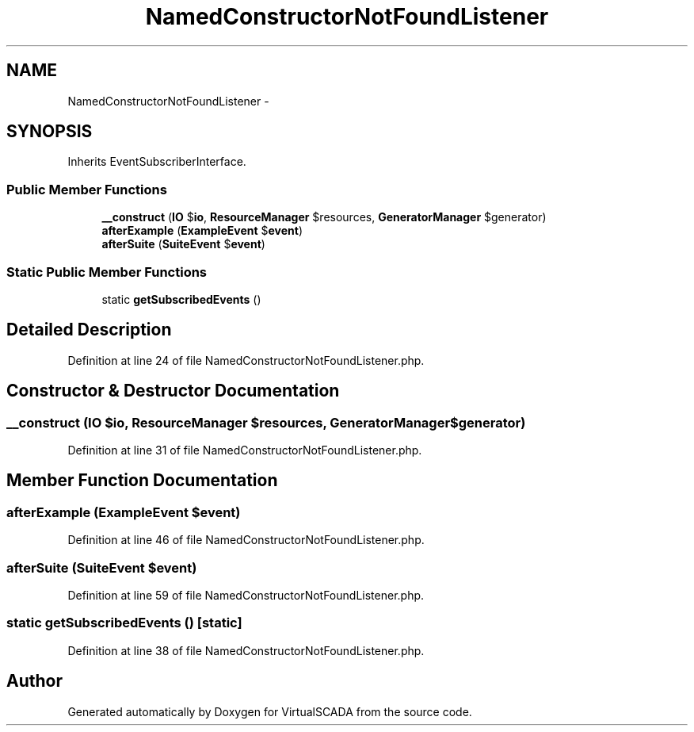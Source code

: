 .TH "NamedConstructorNotFoundListener" 3 "Tue Apr 14 2015" "Version 1.0" "VirtualSCADA" \" -*- nroff -*-
.ad l
.nh
.SH NAME
NamedConstructorNotFoundListener \- 
.SH SYNOPSIS
.br
.PP
.PP
Inherits EventSubscriberInterface\&.
.SS "Public Member Functions"

.in +1c
.ti -1c
.RI "\fB__construct\fP (\fBIO\fP $\fBio\fP, \fBResourceManager\fP $resources, \fBGeneratorManager\fP $generator)"
.br
.ti -1c
.RI "\fBafterExample\fP (\fBExampleEvent\fP $\fBevent\fP)"
.br
.ti -1c
.RI "\fBafterSuite\fP (\fBSuiteEvent\fP $\fBevent\fP)"
.br
.in -1c
.SS "Static Public Member Functions"

.in +1c
.ti -1c
.RI "static \fBgetSubscribedEvents\fP ()"
.br
.in -1c
.SH "Detailed Description"
.PP 
Definition at line 24 of file NamedConstructorNotFoundListener\&.php\&.
.SH "Constructor & Destructor Documentation"
.PP 
.SS "__construct (\fBIO\fP $io, \fBResourceManager\fP $resources, \fBGeneratorManager\fP $generator)"

.PP
Definition at line 31 of file NamedConstructorNotFoundListener\&.php\&.
.SH "Member Function Documentation"
.PP 
.SS "afterExample (\fBExampleEvent\fP $event)"

.PP
Definition at line 46 of file NamedConstructorNotFoundListener\&.php\&.
.SS "afterSuite (\fBSuiteEvent\fP $event)"

.PP
Definition at line 59 of file NamedConstructorNotFoundListener\&.php\&.
.SS "static getSubscribedEvents ()\fC [static]\fP"

.PP
Definition at line 38 of file NamedConstructorNotFoundListener\&.php\&.

.SH "Author"
.PP 
Generated automatically by Doxygen for VirtualSCADA from the source code\&.
